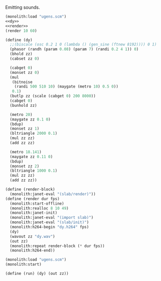 #+PROPERTY: header-args:scheme :noweb yes :results silent
Emitting sounds.

#+NAME: slab.scm
#+BEGIN_SRC scheme :tangle slab.scm
(monolith:load "ugens.scm")
<<dy>>
<<render>>
(render 10 60)
#+END_SRC


#+NAME: dy
#+BEGIN_SRC scheme
(define (dy)
  ;;(biscale (osc 0.2 1 0 (lambda () (gen_sine (ftnew 8192)))) 0 1)
  (phasor (randh (param 0.08) (param 7) (randi 0.2 4 1)) 0)
  (bhold zz)
  (cabset zz 0)

  (cabget 0)
  (monset zz 0)
  (mul
   (bitnoise
    (randi 500 510 10) (maygate (metro 10) 0.5 0))
   0.1)
  (butlp zz (scale (cabget 0) 200 8000))
  (cabget 0)
  (bunhold zz)

  (metro 20)
  (maygate zz 0.1 0)
  (bdup)
  (monset zz 1)
  (bltriangle 2000 0.1)
  (mul zz zz)
  (add zz zz)

  (metro 18.141)
  (maygate zz 0.11 0)
  (bdup)
  (monset zz 2)
  (bltriangle 1000 0.1)
  (mul zz zz)
  (add zz zz))
#+END_SRC

#+NAME: render
#+BEGIN_SRC scheme
(define (render-block)
  (monolith:janet-eval "(slab/render)"))
(define (render dur fps)
  (monolith:start-offline)
  (monolith:realloc 8 10 49)
  (monolith:janet-init)
  (monolith:janet-eval "(import slab)")
  (monolith:janet-eval "(slab/init)")
  (monolith:h264-begin "dy.h264" fps)
  (dy)
  (wavout zz "dy.wav")
  (out zz)
  (monolith:repeat render-block (* dur fps))
  (monolith:h264-end))
#+END_SRC


#+BEGIN_SRC scheme
(monolith:load "ugens.scm")
(monolith:start)
#+END_SRC

#+BEGIN_SRC scheme
(define (run) (dy) (out zz))
#+END_SRC

